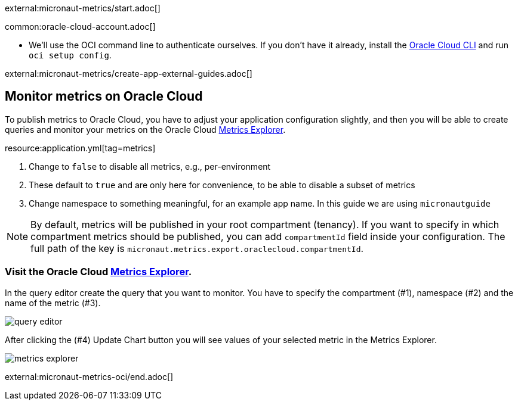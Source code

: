 external:micronaut-metrics/start.adoc[]

common:oracle-cloud-account.adoc[]

* We'll use the OCI command line to authenticate ourselves. If you don't have it already, install the https://docs.cloud.oracle.com/en-us/iaas/Content/API/SDKDocs/cliinstall.htm[Oracle Cloud CLI] and run `oci setup config`.

external:micronaut-metrics/create-app-external-guides.adoc[]

== Monitor metrics on Oracle Cloud

To publish metrics to Oracle Cloud, you have to adjust your application configuration slightly, and then you will be able to create queries and monitor your metrics on the Oracle Cloud https://cloud.oracle.com/monitoring/explore[Metrics Explorer].

resource:application.yml[tag=metrics]

<1> Change to `false` to disable all metrics, e.g., per-environment
<2> These default to `true` and are only here for convenience, to be able to disable a subset of metrics
<3> Change namespace to something meaningful, for an example app name. In this guide we are using `micronautguide`

[NOTE]
====
By default, metrics will be published in your root compartment (tenancy). If you want to specify in which compartment metrics should be published, you can add `compartmentId` field inside your configuration. The full path of the key is `micronaut.metrics.export.oraclecloud.compartmentId`.
====

=== Visit the Oracle Cloud https://cloud.oracle.com/monitoring/explore[Metrics Explorer].

In the query editor create the query that you want to monitor. You have to specify the compartment (#1), namespace (#2) and the name of the metric (#3).

image::oci-metrics/query-editor.png[]

After clicking the (#4) Update Chart button you will see values of your selected metric in the Metrics Explorer.

image::oci-metrics/metrics-explorer.png[]

external:micronaut-metrics-oci/end.adoc[]
